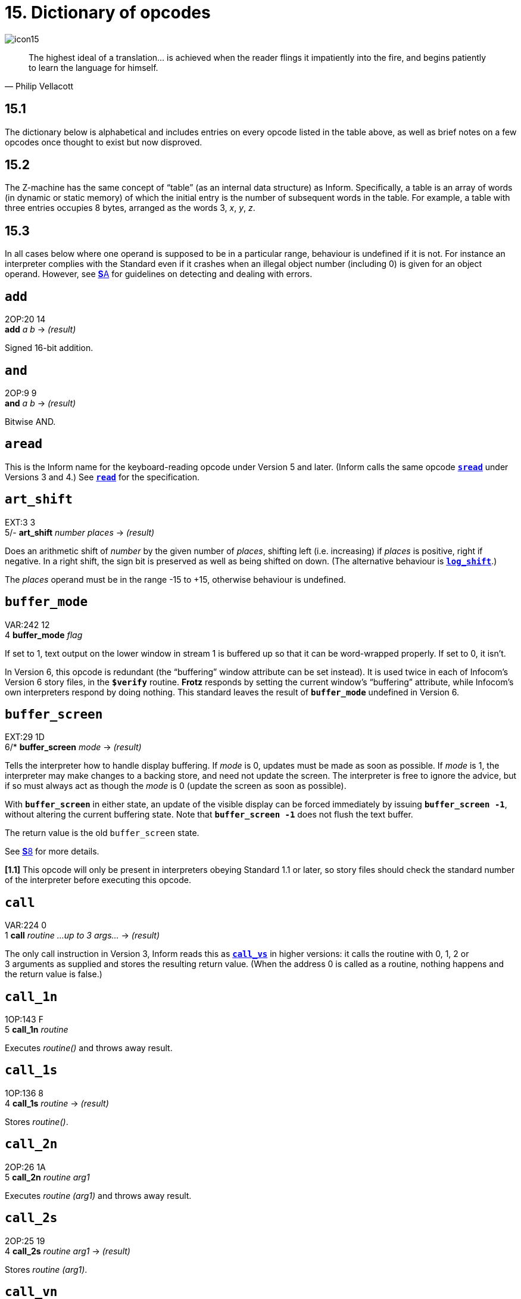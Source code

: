 = 15. Dictionary of opcodes

image::icon15.gif[]

[quote, Philip Vellacott]
____
The highest ideal of a translation… is achieved when the reader flings it impatiently into the fire, and begins patiently to learn the language for himself.
____

[#15_1]
== 15.1

The dictionary below is alphabetical and includes entries on every opcode listed in the table above, as well as brief notes on a few opcodes once thought to exist but now disproved.

[#15_2]
== 15.2

The Z-machine has the same concept of “table” (as an internal data structure) as Inform. Specifically, a table is an array of words (in dynamic or static memory) of which the initial entry is the number of subsequent words in the table. For example, a table with three entries occupies 8 bytes, arranged as the words 3, _x_, _y_, _z_.

[#15_3]
== 15.3

In all cases below where one operand is supposed to be in a particular range, behaviour is undefined if it is not. For instance an interpreter complies with the Standard even if it crashes when an illegal object number (including 0) is given for an object operand. However, see xref:A-errors.adoc[**S**A] for guidelines on detecting and dealing with errors.

== `add`

2OP:20 14 +
*add* _a_ _b_ -> _(result)_

Signed 16-bit addition.

== `and`

2OP:9 9 +
*and* _a_ _b_ -> _(result)_

Bitwise AND.

== `aread`

This is the Inform name for the keyboard-reading opcode under Version 5 and later. (Inform calls the same opcode xref:15-opcodes.adoc#sread[`*sread*`] under Versions 3 and 4.) See xref:15-opcodes.adoc#read[`*read*`] for the specification.

== `art_shift`

EXT:3 3 +
5/- *art_shift* _number_ _places_ -> _(result)_

Does an arithmetic shift of _number_ by the given number of _places_, shifting left (i.e. increasing) if _places_ is positive, right if negative. In a right shift, the sign bit is preserved as well as being shifted on down. (The alternative behaviour is xref:15-opcodes.adoc#log_shift[`*log_shift*`].)

The _places_ operand must be in the range -15 to +15, otherwise behaviour is undefined.

== `buffer_mode`

VAR:242 12 +
4 *buffer_mode* _flag_

If set to 1, text output on the lower window in stream 1 is buffered up so that it can be word-wrapped properly. If set to 0, it isn’t.

In Version 6, this opcode is redundant (the “buffering” window attribute can be set instead). It is used twice in each of Infocom’s Version 6 story files, in the `*$verify*` routine. *Frotz* responds by setting the current window’s “buffering” attribute, while Infocom’s own interpreters respond by doing nothing. This standard leaves the result of `*buffer_mode*` undefined in Version 6.

== `buffer_screen`

EXT:29 1D +
6/* *buffer_screen* _mode_ -> _(result)_

Tells the interpreter how to handle display buffering. If _mode_ is 0, updates must be made as soon as possible. If _mode_ is 1, the interpreter may make changes to a backing store, and need not update the screen. The interpreter is free to ignore the advice, but if so must always act as though the _mode_ is 0 (update the screen as soon as possible).

With `*buffer_screen*` in either state, an update of the visible display can be forced immediately by issuing `*buffer_screen -1*`, without altering the current buffering state. Note that `*buffer_screen -1*` does not flush the text buffer.

The return value is the old `buffer_screen` state.

See xref:08-screen.adoc[**S**8] for more details.

*[1.1]* This opcode will only be present in interpreters obeying Standard 1.1 or later, so story files should check the standard number of the interpreter before executing this opcode.

== `call`

VAR:224 0 +
1 *call* _routine_ _…up to 3 args…_ -> _(result)_

The only call instruction in Version 3, Inform reads this as xref:15-opcodes.adoc#call_vs[`*call_vs*`] in higher versions: it calls the routine with 0, 1, 2 or 3 arguments as supplied and stores the resulting return value. (When the address 0 is called as a routine, nothing happens and the return value is false.)

== `call_1n`

1OP:143 F +
5 *call_1n* _routine_

Executes _routine()_ and throws away result.

== `call_1s`

1OP:136 8 +
4 *call_1s* _routine_ -> _(result)_

Stores _routine()_.

== `call_2n`

2OP:26 1A +
5 *call_2n* _routine_ _arg1_

Executes _routine (arg1)_ and throws away result.

== `call_2s`

2OP:25 19 +
4 *call_2s* _routine_ _arg1_ -> _(result)_

Stores _routine (arg1)_.

== `call_vn`

VAR:249 19 +
5 *call_vn* _routine_ _…up to 3 args…_

Like xref:15-opcodes.adoc#call[`*call*`], but throws away result.

== `call_vs`

VAR:224 0 +
4 *call_vs* _routine_ _…up to 3 args…_ -> _(result)_

See xref:15-opcodes.adoc#call[`*call*`].

== `call_vn2`

VAR:250 1A +
5 *call_vn2* _routine_ _…up to 7 args…_

Call with a variable number (from 0 to 7) of arguments, then throw away the result. This (and xref:15-opcodes.adoc#call_vs2[`*call_vs2*`]) uniquely have an extra byte of opcode types to specify the types of arguments 4 to 7. Note that it is legal to use these opcodes with fewer than 4 arguments (in which case the second byte of type information will just be `*$ff*`).

== `call_vs2`

VAR:236 C +
4 *call_vs2* _routine_ _…up to 7 args…_ -> _(result)_

See xref:15-opcodes.adoc#call_vn2[`*call_vn2*`].

== `catch`

0OP:185 9 +
5/6 *catch* -> _(result)_

Opposite to xref:15-opcodes.adoc#throw[`*throw*`] (and occupying the same opcode that xref:15-opcodes.adoc#pop[`*pop*`] used in Versions 3 and 4). `*catch*` returns the current “stack frame”.

== `check_arg_count`

VAR:255 1F +
5 *check_arg_count* _argument-number_

Branches if the given _argument-number_ (counting from 1) has been provided by the routine call to the current routine. (This allows routines in Versions 5 and later to distinguish between the calls _routine_(1) and _routine_(1,0), which would otherwise be impossible to tell apart.)

== `check_unicode`

EXT:12 C +
5/* *check_unicode* _char-number_ -> _(result)_

Determines whether or not the interpreter can print, or receive from the keyboard, the given Unicode character. Bit 0 of the result should be set if and only if the interpreter can print the character; bit 1 if and only if the interpreter can receive it from the keyboard. Bits 2 to 15 are undefined.

*[1.0]* This opcode will only be present in interpreters obeying Standard 1.0 or later, so story files should check the standard number of the interpreter before executing this opcode.

== `clear_attr`

2OP:12 C +
*clear_attr* _object_ _attribute_

Make _object_ not have the attribute numbered _attribute_.

== `copy_table`

VAR:253 1D +
5 *copy_table* _first_ _second_ _size_

If _second_ is zero, then _size_ bytes of _first_ are zeroed.

Otherwise _first_ is copied into _second_, its length in bytes being the absolute value of _size_ (i.e., _size_ if _size_ is positive, -_size_ if _size_ is negative).

The tables are allowed to overlap. If _size_ is positive, the interpreter must copy either forwards or backwards so as to avoid corrupting _first_ in the copying process. If _size_ is negative, the interpreter must copy forwards even if this corrupts _first_. (_Beyond Zork_ uses this to fill an array with spaces.)

(Version 0.2 of this document wrongly specified that if _size_ is positive then copying should always run backward. This results in the player being unable to cross the river near the start of _Journey_, as the game uses `*copy_table*` to shuffle menu options, and the menu “Downstream, Upstream, Cross, Return” is changed to “Return, Return, Return”.)

== `dec`

1OP:134 6 +
*dec* _(variable)_

Decrement _variable_ by 1. This is signed, so 0 decrements to -1.

== `dec_chk`

2OP:4 4 +
*dec_chk* _(variable)_ _value_?_(label)_

Decrement _variable_, and branch if it is now less than the given _value_.

== `div`

2OP:23 17 +
*div* _a_ _b_ -> _(result)_

Signed 16-bit division. Division by zero should halt the interpreter with a suitable error message.

== `draw_picture`

EXT:5 5 +
6 *draw_picture* _picture-number_ _y_ _x_

Displays the picture with the given number. (_y_,_x_) coordinates (of the top left of the picture) are each optional, in that a value of zero for _y_ or _x_ means the cursor y or × coordinate in the current window. It is illegal to call this with an invalid picture number.

== `encode_text`

VAR:252 1C +
5 *encode_text* _zscii-text_ _length_ _from_ _coded-text_

Translates a ZSCII word to Z-encoded text format (stored at _coded-text_), as if it were an entry in the dictionary. The text begins at _from_ in the _zscii-text_ buffer and is _length_ characters long. (Some interpreters ignore this and keep translating until they hit a 0 character anyway, or have already filled up the 6-byte Z-encoded string.)

== `erase_line`

VAR:238 E +
4/6 *erase_line* _value_

Versions 4 and 5: if the _value_ is 1, erase from the current cursor position to the end of its line in the current window. If the _value_ is anything other than 1, do nothing.

Version 6: if the _value_ is 1, erase from the current cursor position to the end of the its line in the current window. If not, erase the given number of pixels minus one across from the cursor (clipped to stay inside the right margin). The cursor does not move.

== `erase_picture`

EXT:7 7 +
6 *erase_picture* _picture-number_ _y_ _x_

Like xref:15-opcodes.adoc#draw_picture[`*draw_picture*`], but paints the appropriate region to the background colour for the given window. It is illegal to call this with an invalid picture number.

== `erase_window`

VAR:237 D +
4 *erase_window* _window_

Erases window with given number (to background colour); or if -1 it unsplits the screen and clears the lot; or if -2 it clears the screen without unsplitting it. In cases -1 and -2, the cursor may move (see xref:08-screen.adoc[**S**8] for precise details).

== “extended”

This byte (decimal 190) is not an instruction, but indicates that the opcode is “extended”: the next byte contains the number in the extended set.

== `get_child`

1OP:130 2 +
*get_child* _object_ -> _(result)_?_(label)_

Get first object contained in given _object_, branching if this exists, i.e. is not nothing (i.e., is not 0).

****
The above description does not indicate what the behavior should be if you ask to get the (first) child of object zero, which does not really exist. This can happen when a variable is used to hold the ID of the parent object being queried. I am unaware of any cases where “return object 1” is the sensible response; the two possibilities are (1) error out and (2) treat child of zero “the same as” no child. I do not yet have empirical or source-reference evidence to suggest which of these is more appropriate.
****

== `get_cursor`

VAR:240 10 +
4/6 *get_cursor* _array_

Puts the current cursor row into the word 0 of the given _array_, and the current cursor column into word 1. (The _array_ is not a table and has no size information in its initial entry.)

== `get_next_prop`

2OP:19 13 +
*get_next_prop* _object_ _property_ -> _(result)_

Gives the number of the next property provided by the quoted _object_. This may be zero, indicating the end of the property list; if called with zero, it gives the first property number present. It is illegal to try to find the next property of a property which does not exist, and an interpreter should halt with an error message (if it can efficiently check this condition).

== `get_parent`

1OP:131 3 +
*get_parent* _object_ -> _(result)_

Get parent object (note that this has no “branch if exists” clause).

== `get_prop`

2OP:17 11 +
*get_prop* _object_ _property_ -> _(result)_

Read property from _object_ (resulting in the default value if it had no such declared property). If the property has length 1, the value is only that byte. If it has length 2, the first two bytes of the property are taken as a word value. It is illegal for the opcode to be used if the property has length greater than 2, and the result is unspecified.

== `get_prop_addr`

2OP:18 12 +
*get_prop_addr* _object_ _property_ -> _(result)_

Get the byte address (in dynamic memory) of the property data for the given _object_’s property. This must return 0 if the object hasn’t got the property.

****
Note that the above description calling out the address “of the the property *_data_*” is strictly accurate. The address retrieved should be the address _after_ the size byte(s) in the property entry. This is implied by the xref:12-objects.adoc#remarks[comment in the remarks about the object table] that “the Z-machine needs to be able to reconstruct the length of a property given only the address of the first byte of its data”, and verified by empirical testing.
****

== `get_prop_len`

1OP:132 4 +
*get_prop_len* _property-address_ -> _(result)_

Get length of property data (in bytes) for the given object’s property. It is illegal to try to find the property length of a property which does not exist for the given object, and an interpreter should halt with an error message (if it can efficiently check this condition).

`*@get_prop_len 0*` must return 0. This is required by some Infocom games and files generated by old versions of Inform.

****
Note that while the argument description is _property-address_, it is actually the address of the property *_data_*, as retrieved by xref:15-opcodes.adoc#get_prop_addr[`*get_prop_addr*`], not the address of the property entry. This is implied by the xref:12-objects.adoc#remarks[comment in the remarks about the object table] that “the Z-machine needs to be able to reconstruct the length of a property given only the address of the first byte of its data”, and verified by empirical testing.

Also note that the description that this is the length “for the given object’s property” is a bit misleading, as `*get_prop_len*` is not given _object_ and _property_ arguments, but just an address.
****

== `get_sibling`

1OP:129 1 +
*get_sibling* _object_ -> _(result)_?_(label)_

Get next object in tree, branching if this exists, i.e. is not 0.

== `get_wind_prop`

EXT:19 13 +
6 *get_wind_prop* _window_ _property-number_ -> _(result)_

Reads the given property of the given _window_ (see xref:08-screen.adoc[**S**8]).

== `inc`

1OP:133 5 +
*inc* _(variable)_

Increment _variable_ by 1. (This is signed, so -1 increments to 0.)

== `inc_chk`

2OP:5 5 +
*inc_chk* _(variable)_ _value_?_(label)_

Increment _variable_, and branch if now greater than _value_.

== `input_stream`

VAR:244 14 +
3 *input_stream* _number_

Selects the current input stream.

== `insert_obj`

2OP:14 E +
*insert_obj* _object_ _destination_

Moves _object_ O to become the first child of the _destination_ object D. (Thus, after the operation the child of D is O, and the sibling of O is whatever was previously the child of D.) All children of O move with it. (Initially O can be at any point in the object tree; it may legally have parent zero.)

== `je`

2OP:1 1 +
*je* _a_ _b_ _c_ _d_?_(label)_

Jump if _a_ is equal to any of the subsequent operands. (Thus `*@je a*` never jumps and `*@je a b*` jumps if a = b.)

`*je*` with just 1 operand is not permitted.

== `jg`

2OP:3 3 +
*jg* _a_ _b_?_(label)_

Jump if _a_ > _b_ (using a signed 16-bit comparison).

== `jin`

2OP:6 6 +
*jin* _obj1_ _obj2_?_(label)_

Jump if object _a_ is a direct child of _b_, i.e., if parent of _a_ is _b_.

== `jl`

2OP:2 2 +
*jl* _a_ _b_?_(label)_

Jump if _a_ < _b_ (using a signed 16-bit comparison).

== `jump`

1OP:140 C +
*jump*?_(label)_

Jump (unconditionally) to the given _label_. (This is not a branch instruction and the operand is a 2-byte signed offset to apply to the program counter.) It is legal for this to jump into a different routine (which should not change the routine call state), although it is considered bad practice to do so and the *Txd* disassembler is confused by it.

The destination of the jump opcode is:

====
_Address after instruction_ + _Offset_ - 2
====

This is analogous to the calculation for branch offsets.

== `jz`

1OP:128 0 +
*jz* _a_?_(label)_

Jump if _a_ = 0.

== `load`

1OP:142 E +
*load* _(variable)_ -> _(result)_

The value of the _variable_ referred to by the operand is stored in the result. (Inform doesn’t use this; see the notes to xref:14-opcode-table.adoc[**S**14].)

== `loadb`

2OP:16 10 +
*loadb* _array_ _byte-index_ -> _(result)_

Stores _array_->_byte-index_ (i.e., the byte at address _array_+_byte-index_, which must lie in static or dynamic memory).

== `loadw`

2OP:15 F +
*loadw* _array_ _word-index_ -> _(result)_

Stores _array_->_word-index_ (i.e., the word at address _array_+2*_word-index_, which must lie in static or dynamic memory).

== `log_shift`

EXT:2 2 +
5 *log_shift* _number_ _places_ -> _(result)_

Does a logical shift of _number_ by the given number of _places_, shifting left (i.e. increasing) if _places_ is positive, right if negative. In a right shift, the sign is zeroed instead of being shifted on. (See also xref:15-opcodes.adoc#art_shift[`*art_shift*`].)

The _places_ operand must be in the range -15 to +15, otherwise behaviour is undefined.

== `make_menu`

EXT:27 1B +
6 *make_menu* _number_ _table_?_(label)_

Controls menus with numbers greater than 2 (i.e., it doesn’t control the three system menus). If the _table_ supplied is 0, the menu is removed. Otherwise it is a table of tables. Each table is a ZSCII string: the first item being a menu name, subsequent ones the entries.

== `mod`

2OP:24 18 +
*mod* _a_ _b_ -> _(result)_

Remainder after signed 16-bit division. Division by zero should halt the interpreter with a suitable error message.

== `mouse_window`

EXT:23 17 +
6 *mouse_window* _window_

Constrain the mouse arrow to sit inside the given _window_. By default it sits in window 1. Setting to -1 takes all restriction away. (The mouse clicks are not reported if the arrow is outside the window and interpreters are presumably supposed to hold the arrow there by hardware means if possible.)

== `move_window`

EXT:16 10 +
6 *move_window* _window_ _y_ _x_

Moves the given _window_ to pixels (_y_,_x_): (1,1) being the top left. Nothing actually happens (since windows are entirely notional transparencies): but any future plotting happens in the new place.

== `mul`

2OP:22 16 +
*mul* _a_ _b_ -> _(result)_

Signed 16-bit multiplication.

== `new_line`

0OP:187 B +
*new_line*

Print carriage return.

== `nop`

0OP:180 4 +
1/- *nop*

Probably the official “no operation” instruction, which, appropriately, was never operated (in any of the Infocom datafiles): it may once have been a breakpoint.

== `not`

1OP:143 F +
1/4 *not* _value_ -> _(result)_ +
VAR:248 18 +
5/6 *not* _value_ -> _(result)_

Bitwise NOT (i.e., all 16 bits reversed). Note that in Versions 3 and 4 this is a 1OP instruction, reasonably since it has 1 operand, but in later Versions it was moved into the extended set to make room for xref:15-opcodes.adoc#call_1n[`*call_1n*`].

== `or`

2OP:8 8 +
*or* _a_ _b_ -> _(result)_

Bitwise OR.

== `output_stream`

VAR:243 13 +
3 *output_stream* _number_ _table_ +
6 *output_stream* _number_ _table_ _width_

If stream is 0, nothing happens. If it is positive, then that stream is selected; if negative, deselected. (Recall that several different streams can be selected at once.)

When stream 3 is selected, a _table_ must be given into which text can be printed. The first word always holds the number of characters printed, the actual text being stored at bytes _table_+2 onward. It is not the interpreter’s responsibility to worry about the length of this table being overrun.

In Version 6, a _width_ field may optionally be given: text will then be justified as if it were in the window with that number (if _width_ is zero or positive) or a box -_width_ pixels wide (if negative). Then the table will contain not ordinary text but formatted text: see xref:15-opcodes.adoc#print_form[`*print_form*`].

== `picture_data`

EXT:6 6 +
6 *picture_data* _picture-number_ _array_?_(label)_

Asks the interpreter for data on the picture with the given number. If the picture number is valid, a branch occurs and information is written to the _array_: the height in word 0, the width in word 1, in pixels. (This is an array, not a “table” with initial size information.)

Otherwise, if the picture number is zero, the interpreter writes the number of available pictures into word 0 of the _array_ and the release number of the picture file into word 1, and branches if any pictures are available. (Infocom’s first Version 6 Amiga interpreter did not handle this case properly, and early releases of _Zork Zero_ did not use it. The feature may have been added on the MSDOS release of _Zork Zero_.)

Otherwise, nothing happens.

== `picture_table`

EXT:28 1C +
6 *picture_table* _table_

Given a _table_ of picture numbers, the interpreter may if it wishes load or unpack these pictures from disc into a cache for convenient rapid plotting later. _Zork Zero_ makes frequent use of this, for instance for its peggleboard display. Moreover, it expects rapid plotting only for those images listed in the last call to `*picture_table*`. In other words, any images still in the cache when `*picture_table*` is called can safely be thrown away. (The Amiga interpreter 6.14 uses a cache of size 5K and never caches any individual image larger than 1K.)

== `piracy`

0OP:191 F +
5/- *piracy*?_(label)_

Branches if the game disc is believed to be genuine by the interpreter (which is assumed to have some arcane way of finding out). Interpreters are asked to be gullible and to unconditionally branch.

== `pop`

0OP:185 9 +
1 *pop*

Throws away the top item on the stack. (This was useful to lose unwanted routine call results in early Versions.)

== `pop_stack`

EXT:21 15 +
6 *pop_stack* _items_ _stack_

The given number of _items_ are thrown away from the top of a _stack_: by default the system stack, otherwise the one given as a second operand.

== `print`

0OP:178 2 +
*print* _<literal-string>_

Print the quoted (literal) Z-encoded string.

== `print_addr`

1OP:135 7 +
*print_addr* _byte-address-of-string_

Print (Z-encoded) string at given byte address, in dynamic or static memory.

== `print_char`

VAR:229 5 +
*print_char* _output-character-code_

Print a ZSCII character. The operand must be a character code defined in ZSCII for output (see xref:03-text.adoc[**S**3]). In particular, it must certainly not be negative or larger than 1023.

== `print_form`

EXT:26 1A +
6 *print_form* _formatted-table_

Prints a formatted table of the kind written to output stream 3 when formatting is on. This is an elaborated version of xref:15-opcodes.adoc#print_table[`*print_table*`] to cope with fonts, pixels and other impedimenta. It is a sequence of lines, terminated with a zero word. Each line is a word containing the number of characters, followed by that many bytes which hold the characters concerned.

== `print_num`

VAR:230 6 +
*print_num* _value_

Print (signed) number in decimal.

== `print_obj`

1OP:138 A +
*print_obj* _object_

Print short name of _object_ (the Z-encoded string in the object header, not a property). If the object number is invalid, the interpreter should halt with a suitable error message.

== `print_paddr`

1OP:141 D +
*print_paddr* _packed-address-of-string_

Print the (Z-encoded) string at the given packed address in high memory.

== `print_ret`

0OP:179 3 +
*print_ret* _<literal-string>_

Print the quoted (literal) Z-encoded string, then print a new-line and then return true (i.e., 1).

== `print_table`

VAR:254 1E +
5 *print_table* _zscii-text_ _width_ _height_ _skip_

Print a rectangle of text on screen spreading right and down from the current cursor position, of given _width_ and _height_, from the table of ZSCII text given. (Height is optional and defaults to 1.) If a _skip_ value is given, then that many characters of text are skipped over in between each line and the next. (So one could make this display, for instance, a 2 by 3 window onto a giant 40 by 40 character graphics map.)

== `print_unicode`

EXT:11 B +
5/* *print_unicode* _char-number_

Print a Unicode character. See xref:03-text.adoc#3_8_5_4[**S**3.8.5.4] and xref:07-output.adoc#7_5[**S**7.5] for details. The given character code must be defined in Unicode.

*[1.0]* This opcode will only be present in interpreters obeying Standard 1.0 or later, so story files should check the standard number of the interpreter before executing this opcode.

== `pull`

VAR:233 9 +
1 *pull* _(variable)_ +
6 *pull* _stack_ -> _(result)_

Pulls value off a _stack_. (If the stack underflows, the interpreter should halt with a suitable error message.) In Version 6, the _stack_ in question may be specified as a user one; otherwise it is the game stack.

== `push`

VAR:232 8 +
*push* _value_

Pushes value onto the game stack.

== `push_stack`

EXT:24 18 +
6 *push_stack* _value_ _stack_?_(label)_

Pushes the _value_ onto the specified user _stack_, and branching if this was successful. If the stack overflows, nothing happens (this is not an error condition).

== `put_prop`

VAR:227 3 +
*put_prop* _object_ _property_ _value_

Writes the given _value_ to the given _property_ of the given _object_. If the property does not exist for that object, the interpreter should halt with a suitable error message. If the property length is 1, then the interpreter should store only the least significant byte of the value. (For instance, storing -1 into a 1-byte property results in the property value 255.) As with xref:15-opcodes.adoc#get_prop[`*get_prop*`] the property length must not be more than 2: if it is, the behaviour of the opcode is undefined.

== `put_wind_prop`

EXT:25 19 +
6 *put_wind_prop* _window_ _property-number_ _value_

Writes a window property (see xref:15-opcodes.adoc#get_wind_prop[`*get_wind_prop*`]). This should only be used when there is no direct command (such as xref:15-opcodes.adoc#move_window[`*move_window*`]) to use instead, as some such operations may have side-effects.

== `quit`

0OP:186 A +
*quit*

Exit the game immediately. (Any “Are you sure?” question must be asked by the game, not the interpreter.) It is not legal to return from the main routine (that is, from where execution first begins) and this must be used instead.

== `random`

VAR:231 7 +
*random* _range_ -> _(result)_

If _range_ is positive, returns a uniformly random number between 1 and _range_. If _range_ is negative, the random number generator is seeded to that value and the return value is 0. Most interpreters consider giving 0 as range illegal (because they attempt a division with remainder by the range), but correct behaviour is to reseed the generator in as random a way as the interpreter can (e.g. by using the time in milliseconds).

(Some version 3 games, such as _Enchanter_ release 29, had a debugging verb `#random` such that typing, say, `#random 14` caused a call of `*random*` with -14.)

== `read`

VAR:228 4 +
1 *sread* _text_ _parse_ +
4 *sread* _text_ _parse_ _time_ _routine_ +
5 *aread* _text_ _parse_ _time_ _routine_ -> _(result)_

(Note that Inform internally names the `*read*` opcode as xref:15-opcodes.adoc#aread[`*aread*`] in Versions 5 and later and xref:15-opcodes.adoc#sread[`*sread*`] in Versions 3 and 4.)

This opcode reads a whole command from the keyboard (no prompt is automatically displayed). It is legal for this to be called with the cursor at any position on any window.

In Versions 1 to 3, the status line is automatically redisplayed first.

A sequence of characters is read in from the current input stream until a carriage return (or, in Versions 5 and later, any terminating character) is found.

****
The following description is not explicit about a crucial detail. Both `_text_` and `_parse_` are addresses of memory buffers to be filled by the `*read*` call. These buffers should be filled from the input stream as described below.
****

In Versions 1 to 4, byte 0 of the _text_-buffer should initially contain the maximum number of letters which can be typed, minus 1 (the interpreter should not accept more than this). The text typed is reduced to lower case (so that it can tidily be printed back by the program if need be) and stored in bytes 1 onward, with a zero terminator (but without any other terminator, such as a carriage return code). (This means that if byte 0 contains _n_ then the buffer must contain _n_+1 bytes, which makes it a string array of length _n_ in Inform terminology.)

****
It is not clear if “the buffer must contain _n_+1 bytes” includes the count byte itself in the “the buffer” or not. If it does, then the actual maximum number of letters which can be typed is actually “_n_-1”, which is the opposite of how I read “byte 0 of the _text_-buffer should initially contain the maximum number of letters which can be typed, minus 1”. (More clear would be “the maximum number of letters which can be typed is the value in byte 0 of the _text_-buffer minus 1”.) If the _n_+1 actually refers to the buffer _after_ the count-byte, then the text could be _n_ bytes, followed by the zero-terminator.
****

In Versions 5 and later, byte 0 of the _text_-buffer should initially contain the maximum number of letters which can be typed (the interpreter should not accept more than this). The interpreter stores the number of characters actually typed in byte 1 (not counting the terminating character), and the characters themselves (reduced to lower case) in bytes 2 onward (not storing the terminating character). (Some interpreters wrongly add a zero byte after the text anyway, so it is wise for the buffer to contain at least _n_+3 bytes.)

Moreover, if byte 1 contains a positive value at the start of the input, then `*read*` assumes that number of characters are left over from an interrupted previous input, and writes the new characters after those already there. Note that the interpreter does not redisplay the characters left over: the game does this, if it wants to. This is unfortunate for any interpreter wanting to give input text a distinctive appearance on-screen, but _Beyond Zork_, _Zork Zero_ and _Shogun_ clearly require it. (“Just a tremendous pain in my butt”—Andrew Plotkin; “the most unfortunate feature of the Z-machine design”—Stefan Jokisch.)

In Version 4 and later, if the operands _time_ and _routine_ are supplied (and non-zero) then the routine call _routine_() is made every _time_/10 seconds during the keyboard-reading process. If this routine returns true, all input is erased (to zero) and the reading process is terminated at once. (The terminating character code is 0.) The _routine_ is permitted to print to the screen even if it returns false to signal “carry on”: the interpreter should notice and redraw the input line so far, before input continues. (*Frotz* notices by looking to see if the cursor position is at the left-hand margin after the interrupt routine has returned.)

If input was terminated in the usual way, by the player typing a carriage return, then a carriage return is printed (so the cursor moves to the next line). If it was interrupted, the cursor is left at the rightmost end of the text typed in so far.

Next, lexical analysis is performed on the text (except that in Versions 5 and later, if _parse_-buffer is zero then this is omitted). Initially, byte 0 of the _parse_-buffer should hold the maximum number of textual words which can be parsed. (If this is _n_, the buffer must be at least 2 + 4*_n_ bytes long to hold the results of the analysis.)

The interpreter divides the text into words and looks them up in the dictionary, as described in xref:13-dictionary.adoc[**S**13]. The number of words is written in byte 1 and one 4-byte block is written for each word, from byte 2 onwards (except that it should stop before going beyond the maximum number of words specified). Each block consists of the byte address of the word in the dictionary, if it is in the dictionary, or 0 if it isn’t; followed by a byte giving the number of letters in the word; and finally a byte giving the position in the _text_-buffer of the first letter of the word.

In Version 5 and later, this is a store instruction: the return value is the terminating character (note that the user pressing his “enter” key may cause either 10 or 13 to be returned; the interpreter must return 13). A timed-out input returns 0.

(Versions 1 and 2 and early Version 3 games mistakenly write the parse buffer length 240 into byte 0 of the _parse_ buffer: later games fix this bug and write 59, because 2+4*59 = 238 so that 59 is the maximum number of textual words which can be parsed into a buffer of length 240 bytes. Old versions of the Inform 5 library commit the same error. Neither mistake has very serious consequences.)

(Interpreters are asked to halt with a suitable error message if the _text_ or _parse_ buffers have length of less than 3 or 6 bytes, respectively: this sometimes occurs due to a previous array being overrun, causing bugs which are very difficult to find.)

== `read_char`

VAR:246 16 +
4 *read_char* 1 _time_ _routine_ -> _(result)_

Reads a single character from input stream 0 (the keyboard). The first operand must be 1 (presumably it was provided to support multiple input devices, but only the keyboard was ever used). _time_ and _routine_ are optional (in Versions 4 and later only) and dealt with as in xref:15-opcodes.adoc#read[`*read*`] above.

== `read_mouse`

EXT:22 16 +
6 *read_mouse* _array_

The four words in the _array_ are written with the mouse y coordinate, x coordinate, button bits, and a menu word.

The buttons bits are arranged so that the “primary” button is the lowest bit, the “secondary” (if present) is the next lowest bit, and so on, up to a potential 16 buttons. The ordering of buttons should be that which is most natural for the host system. Here are some suggested assignments:

.Button assignments
[%autowidth, cols="1,1,1,1,1", frame=none, grid=rows]
|===
| Platform | Bit 0 (low)  | Bit 1     | Bit 2    | ...

| RISC OS  | Select       | Adjust    | Menu     | ...
| MacOS    | Primary/only | Secondary | Tertiary | ...
| Windows  | Left         | Right     | Middle   | ...
| X        | Left         | Right     | Middle   | ...
|===

In the menu word, the upper byte is the menu number and the lower byte is the item number (from 0). (Note that the array isn’t a table and has no initial size information. The data is written to words 0 to 3 in the array.)

== `remove_obj`

1OP:137 9 +
*remove_obj* _object_

Detach the _object_ from its parent, so that it no longer has any parent. (Its children remain in its possession.)

== `restart`

0OP:183 7 +
1 *restart*

Restart the game. (Any “Are you sure?” question must be asked by the game, not the interpreter.) The only pieces of information surviving from the previous state are the “transcribing to printer” bit (bit 0 of ’Flags 2′ in the header, at address `*$10*`) and the “use fixed pitch font” bit (bit 1 of ’Flags 2′).

In particular, changing the program start address before a restart will not have the effect of restarting from this new address.

== `restore`

0OP:182 6 +
1 *restore*?_(label)_ +
0OP:182 5 +
4 *restore* -> _(result)_ +
EXT:1 1 +
5 *restore* _table_ _bytes_ _name_ _prompt_ -> _(result)_

See xref:15-opcodes.adoc#save[`*save*`]. In Version 3, the branch is never actually made, since either the game has successfully picked up again from where it was saved, or it failed to load the save game file.

As with xref:15-opcodes.adoc#restart[`*restart*`], the transcription and fixed font bits survive. The interpreter gives the game a way of knowing that a restore has just happened (see xref:15-opcodes.adoc#save[`*save*`]).

*[1.0]* From Version 5 it can have optional parameters as xref:15-opcodes.adoc#save[`*save*`] does, and returns the number of bytes loaded if so. (Whether Infocom intended these options as part of Version 5 is doubtful, but it’s too useful a feature to exclude from this Standard.)

If the restore fails, 0 is returned, but once again this necessarily happens since otherwise control is already elsewhere.

== `restore_undo`

EXT:10 A +
5 *restore_undo* -> _(result)_

Like xref:15-opcodes.adoc#restore[`*restore*`], but restores the state saved to memory by xref:15-opcodes.adoc#save_undo[`*save_undo*`]. (The optional parameters of xref:15-opcodes.adoc#restore[`*restore*`] may not be supplied.) The behaviour of `*restore_undo*` is unspecified if no xref:15-opcodes.adoc#save_undo[`*save_undo*`] has previously occurred (and a game may not legally use it): an interpreter might simply ignore this.

== `ret`

1OP:139 B +
*ret* _value_

Returns from the current routine with the _value_ given.

== `ret_popped`

0OP:184 8 +
*ret_popped*

Pops top of stack and returns that. (This is equivalent to xref:15-opcodes.adoc#ret[`*ret sp*`], but is one byte cheaper.)

== `rfalse`

0OP:177 1 +
*rfalse*

Return false (i.e., 0) from the current routine.

== `rtrue`

0OP:176 0 +
*rtrue*

Return true (i.e., 1) from the current routine.

== `save`

0OP:181 5 +
1 *save*?_(label)_ +
0OP:181 5 +
4 *save* -> _(result)_ +
EXT:0 0 +
5 *save* _table_ _bytes_ _name_ _prompt_ -> _(result)_

On Versions 3 and 4, attempts to save the game (all questions about filenames are asked by interpreters) and branches if successful. From Version 5 it is a store rather than a branch instruction; the store value is 0 for failure, 1 for “save succeeded” and 2 for “the game is being restored and is resuming execution again from here, the point where it was saved”.

It is illegal to use this opcode within an interrupt routine (one called asynchronously by a sound effect, or keyboard timing, or newline counting).

*[1.0]* The extension also has (optional) parameters, which save a region of the save area, whose address and length are in bytes, and provides a suggested filename: _name_ is a pointer to an array of ASCII characters giving this name (as usual preceded by a byte giving the number of characters). See xref:07-output.adoc#7_6[**S**7.6]. (Whether Infocom intended these options as part of Version 5 is doubtful, but it’s too useful a feature to exclude from this Standard.)

*[1.1]* As of Standard 1.1 an additional optional parameter, _prompt_, is allowed on Version 5 extended save/restore. This allows a game author to tell the interpreter whether it should ask for confirmation of the provided file name (_prompt_ is 1), or just silently save/restore using the provided filename (_prompt_ is 0). If the parameter is not provided, whether to prompt or not is a matter for the interpreter—this might be globally user-configurable. Infocom’s interpreters do prompt for filenames, many modern ones do not.

== `save_undo`

EXT:9 9 +
5 *save_undo* -> _(result)_

Like xref:15-opcodes.adoc#save[`*save*`], except that the optional parameters may not be specified: it saves the game into a cache of memory held by the interpreter. If the interpreter is unable to provide this feature, it must return -1: otherwise it returns the save return value.

It is illegal to use this opcode within an interrupt routine (one called asynchronously by a sound effect, or keyboard timing, or newline counting).

(This call is typically needed once per turn, in order to implement “UNDO”, so it needs to be quick.)

== `scan_table`

VAR:247 17 +
4 *scan_table* _x_ _table_ _len_ _form_ -> _(result)_

Is _x_ one of the words in _table_, which is _len_ words long? If so, return the address where it first occurs and branch. If not, return 0 and don’t.

The _form_ is optional (and only used in Version 5?): bit 7 is set for words, clear for bytes: the rest contains the length of each field in the _table_. (The first word or byte in each field being the one looked at.) Thus `*$82*` is the default.

== `scroll_window`

EXT:20 14 +
6 *scroll_window* _window_ _pixels_

Scrolls the given _window_ by the given number of _pixels_ (a negative value scrolls backwards, i.e., down) writing in blank (background colour) pixels in the new lines. This can be done to any window and is not related to the “scrolling” attribute of a window.

== `set_attr`

2OP:11 B +
*set_attr* _object_ _attribute_

Make _object_ have the attribute numbered _attribute_.

== `set_colour`

2OP:27 1B +
5 *set_colour* _foreground_ _background_ +
6 *set_colour* _foreground_ _background_ _window_

If coloured text is available, set text to be _foreground_-against-_background_. (Flush any buffered text to screen, in the old colours, first.) In version 6, the _window_ argument is optional and is by default the current window. (This option is supported in Infocom’s Amiga and DOS interpreters.)

(One Version 5 game uses this: _Beyond Zork_ (Paul David Doherty reports it as used “76 times in 870915 and 870917, 58 times in 871221”) and from the structure of the table it clearly logically belongs in version 5.)

== `set_cursor`

VAR:239 F +
4 *set_cursor* _line_ _column_ +
6 *set_cursor* _line_ _column_ _window_

Move cursor in the current window to the position (x,y) (in units) relative to (1,1) in the top left. (In Version 6 the window is supplied and need not be the current one. Also, if the cursor would lie outside the current margin settings, it is moved to the left margin of the current line.)

In Version 6, `*set_cursor -1*` turns the cursor off, and either `*set_cursor -2*` or `*set_cursor -2 0*` turn it back on. It is not known what, if anything, this second argument means: in all known cases it is 0.

== `set_font`

EXT:4 4 +
5 *set_font* _font_ -> _(result)_ +
EXT:4 4 +
6 *set_font* _font_ _window_ -> _(result)_

If the requested _font_ is available, then it is chosen for the current window, and the store value is the font ID of the previous font (which is always positive). If the _font_ is unavailable, nothing will happen and the store value is 0.

If the _font_ ID requested is 0, the font is not changed, and the ID of the current font is returned.

(Infocom’s old interpreters did not store 0 for an unavailable font, but the feature is clearly useful and so was introduced in release 0.2 of this Standard.

*[1.1]* In Version 6, `*set_font*` has an optional _window_ parameter, as for xref:15-opcodes.adoc#set_colour[`*set_colour*`]. This was part of the original Infocom design, but omitted by earlier Standards. It is reinstated here, as it is useful to be able to measure a font that is about to be used in another window, so that window can be sized before attempting to place the cursor in it. A _window_ number of -3 signifies “the currently selected window”

== `set_margins`

EXT:8 8 +
6 *set_margins* _left_ _right_ _window_

Sets the margin widths (in pixels) on the left and right for the given window (which are by default 0). If the cursor is overtaken and now lies outside the margins altogether, move it back to the left margin of the current line (see xref:08-screen.adoc#8_8_3_2_2_1[**S**8.8.3.2.2.1]).

== `set_text_style`

VAR:241 11 +
4 *set_text_style* _style_

Sets the text style to: Roman (if 0), Reverse Video (if 1), Bold (if 2), Italic (4), Fixed Pitch (8). In some interpreters (though this is not required) a combination of styles is possible (such as reverse video and bold). In these, changing to Roman should turn off all the other styles currently set.

*[1.1]* As of Standard 1.1, it is legal to request style combinations in a single `*set_text_style*` opcode by adding the values (which are powers of two) together. If the parameter is non-zero, then all the styles given are activated. If the parameter is zero, then all styles are deactivated. If the interpreter is unable to provide the requested style combination, it must give precedence first to the styles requested in the most recent call to `*set_text_style*`, and within that to the highest bit, making the priority Fixed, Italic, Bold, Reverse.

== `set_true_colour`

EXT:13 D +
5/_ *set_true_colour* _foreground_ _background_ +
EXT:13 D +
6/_ *set_true_colour* _foreground_ _background_ _window_

The _foreground_ and _background_ are 15-bit colour values:

[%autowidth, cols="1,1", frame=none, grid=rows]
|===
| 15    | 0
| 14-10 | blue
| 9-5   | green
| 4-0   | red
|===

The optional _window_ parameter is only allowed in V6, and operates the same as in xref:15-opcodes.adoc#set_colour[`*set_colour*`].

*[1.1]* This opcode will only be present in interpreters obeying Standard 1.1 or later, so story files should check the standard number of the interpreter before executing this opcode.

== `set_window`

VAR:235 B +
3 *set_window* _window_

Selects the given _window_ for text output.

== `show_status`

0OP:188 C +
3 *show_status*

(In Version 3 only.) Display and update the status line now (don’t wait until the next keyboard input). (In theory this opcode is illegal in later Versions but an interpreter should treat it as xref:15-opcodes.adoc#nop[`*nop*`], because Version 5 Release 23 of _Wishbringer_ contains this opcode by accident.)

== `sound_effect`

VAR:245 15 +
5/3 *sound_effect* _number_ _effect_ _volume_ _routine_

The given _effect_ happens to the given sound _number_. The low byte of _volume_ holds the volume level, the high byte the number of repeats. (The value 255 means “loudest possible” and “forever” respectively.) (The “repeats” parameter indicates the total number of times to play the sound, not the number of times to repeat it after the first play.) (In Version 3, repeats are unsupported and the high byte must be 0.)

Note that sound effect numbers 1 and 2 are bleeps (see xref:09-sound.adoc[**S**9]) and in these cases the other operands must be omitted. Conversely, if any of the other operands are present, the sound effect number must be 3 or higher.

The _effect_ can be: 1 (prepare), 2 (start), 3 (stop), 4 (finish with).

In Versions 5 and later, the _routine_ is called (with no parameters) after the sound has been finished (it has been playing in the background while the Z-machine has been working on other things). (This is used by _Sherlock_ to implement fading in and out, which explains why mysterious numbers like `*$34FB*` were previously thought to be to do with fading.) The _routine_ is not called if the sound is stopped by another sound or by an effect 3 call.

See the remarks to xref:09-sound.adoc#remarks[**S**9] for which forms of this opcode were actually used by Infocom.

In theory, `*@sound_effect;*` (with no operands at all) is illegal. However interpreters are asked to beep (as if the operand were 1) if possible, and in any case not to halt.

Setting repeats to zero in V5 is illegal—it is suggested that interpreters treat this as a request to play the sound once, and maybe issue a warning.

To clarify:

----
@sound_effect number 3/4
----

will stop (and optionally unload) sound _number_ if it is currently playing (or loaded). Otherwise it is ignored.

----
@sound_effect 0 3/4
----

will stop (and unload) all sounds—music and effects.

== `split_window`

VAR:234 A +
3 *split_window* _lines_

Splits the screen so that the upper window has the given number of _lines_: or, if this is zero, unsplits the screen again. In Version 3 (only) the upper window should be cleared after the split.

In Version 6, this is supposed to roughly emulate the earlier Version 5 behaviour (see xref:08-screen.adoc[**S**8]), though the line count is in units rather than lines. (Existing Version 6 games seem to use this opcode only for bounding cursor movement. _Journey_ creates a status region which is the whole screen and then overlays it with two other windows.)

Windows 0 and 1 are tiled together to fill the screen, so that window 1 has the given height and is placed at the top left, while window 0 is placed just below it (with its height suitably shortened, possibly making it disappear altogether if window 1 occupies the whole screen).

A cursor remains in the same absolute screen position (which means that its y-coordinate will be different relative to the window origin, since this origin will have moved) unless this position is no longer in the window at all, in which case it is moved to the window origin (at the top left of the window).

== `sread`

This is the Inform name for the keyboard-reading opcode under Versions 3 and 4. (Inform calls the same opcode xref:15-opcodes.adoc#aread[`*aread*`] in later Versions.) See xref:15-opcodes.adoc#read[`*read*`] for the specification.

== `store`

2OP:13 D +
*store* _(variable)_ _value_

Set the _VARiable_ referenced by the operand to _value_.

== `storeb`

VAR:226 2 +
*storeb* _array_ _byte-index_ _value_

_array_->_byte-index_ = _value_, i.e. stores the given _value_ in the byte at address _array_+_byte-index_ (which must lie in dynamic memory). (See xref:15-opcodes.adoc#loadb[`*loadb*`].)

== `storew`

VAR:225 1 +
*storew* _array_ _word-index_ _value_

_array_->_word-index_ = _value_, i.e. stores the given _value_ in the word at address _array_+2*_word-index_ (which must lie in dynamic memory). (See xref:15-opcodes.adoc#loadw[`*loadw*`].)

== `sub`

2OP:21 15 +
*sub* _a_ _b_ -> _(result)_

Signed 16-bit subtraction.

== `test`

2OP:7 7 +
*test* _bitmap_ _flags_?_(label)_

Jump if all of the _flags_ in _bitmap_ are set (i.e. if _bitmap_ & _flags_ == _flags_).

== “test_array”

See xref:15-opcodes.adoc#clear_flag[`*clear_flag*`]. (*ITF* implements this as unconditionally false.)

// annotation!
****

NOTE: Neither `*test_array*` nor xref:15-opcodes.adoc#clear_flag[`*clear_flag*`] is actually defined. I’m not sure what this is supposed to be.

****

== `test_attr`

2OP:10 A +
*test_attr* _object_ _attribute_?_(label)_

Jump if _object_ has _attribute_.

== `throw`

2OP:28 1C +
5/6 *throw* _value_ _stack-frame_

Opposite of xref:15-opcodes.adoc#catch[`*catch*`]: resets the routine call state to the state it had when the given _stack frame_ value was ‘caught’, and then returns. In other words, it returns as if from the routine which executed the catch which found this stack frame value.

== `tokenise`

VAR:251 1B +
5 *tokenise* _text_ _parse_ _dictionary_ _flag_

This performs lexical analysis (see xref:15-opcodes.adoc#read[`*read*`] above).

The _dictionary_ and _flag_ operands are optional.

If a non-zero _dictionary_ is supplied, it is used (if not, the ordinary game dictionary is). If the _flag_ is set, unrecognised words are not written into the _parse_ buffer and their slots are left unchanged: this is presumably so that if several `*tokenise*` instructions are performed in a row, each fills in more slots without wiping those filled by the others.

Parsing a user dictionary is slightly different. A user dictionary should look just like the main one but need not be alphabetically sorted. If the number of entries is given as -_n_, then the interpreter reads this as “_n_ entries unsorted”. This is very convenient if the table is being altered in play: if, for instance, the player is naming things.

== `verify`

0OP:189 D +
3 *verify*?_(label)_

Verification counts a (two byte, unsigned) checksum of the file from `*$0040*` onwards (by taking the sum of the values of each byte in the file, modulo `*$10000*`) and compares this against the value in the game header, branching if the two values agree. (Early Version 3 games do not have the necessary checksums to make this possible.)

The interpreter must stop calculating when the file length (as given in the header) is reached. It is legal for the file to contain more bytes than this, but if so the extra bytes should all be 0. (Some story files are padded out to an exact number of virtual-memory pages.) However, many Infocom story files in fact contain non-zero data in the padding, so interpreters must be sure to exclude the padding from checksum calculations.

== `window_size`

EXT:17 11 +
6 *window_size* _window_ _y_ _x_

Change size of _window_ in pixels. (Does not change the current display.)

== `window_style`

EXT:18 12 +
6 *window_style* _window_ _flags_ _operation_

Changes attributes for a given _window_. A bitmap of attributes is given, in which the bits are: 0—keep text within margins, 1—scroll when at bottom, 2—copy text to output stream 2 (the printer), 3—buffer text to word-wrap it between the margins of the window.

The operation, by default, is 0, meaning “set to these settings”. 1 means “set the bits supplied”. 2 means “clear the ones supplied”, and 3 means “reverse the bits supplied” (i.e. eXclusive OR).
